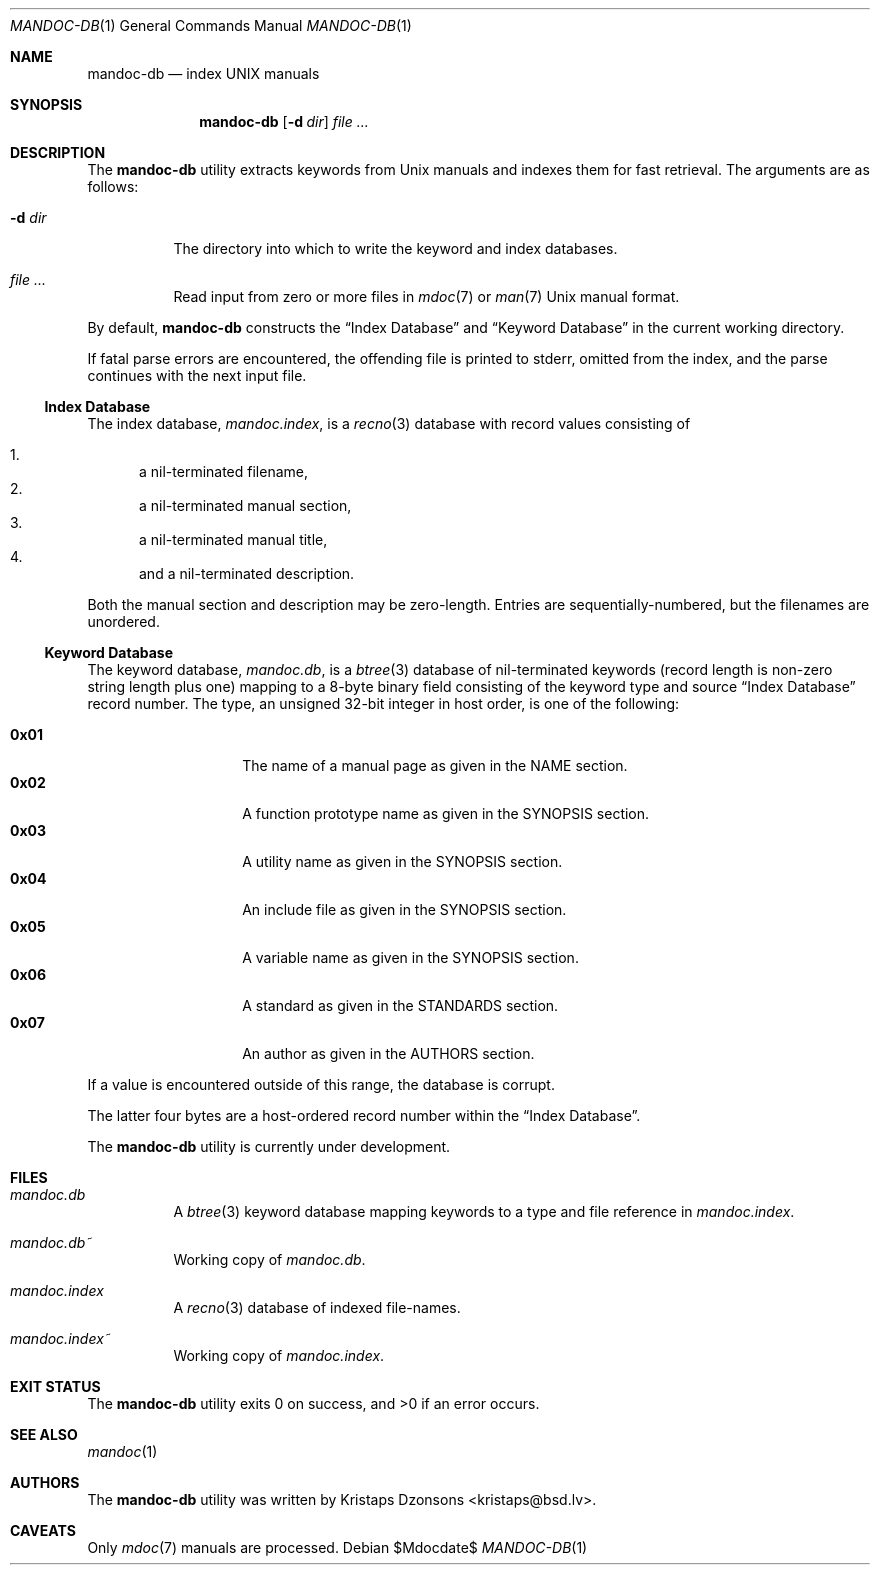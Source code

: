 .\"	$Id$
.\"
.\" Copyright (c) 2011 Kristaps Dzonsons <kristaps@bsd.lv>
.\"
.\" Permission to use, copy, modify, and distribute this software for any
.\" purpose with or without fee is hereby granted, provided that the above
.\" copyright notice and this permission notice appear in all copies.
.\"
.\" THE SOFTWARE IS PROVIDED "AS IS" AND THE AUTHOR DISCLAIMS ALL WARRANTIES
.\" WITH REGARD TO THIS SOFTWARE INCLUDING ALL IMPLIED WARRANTIES OF
.\" MERCHANTABILITY AND FITNESS. IN NO EVENT SHALL THE AUTHOR BE LIABLE FOR
.\" ANY SPECIAL, DIRECT, INDIRECT, OR CONSEQUENTIAL DAMAGES OR ANY DAMAGES
.\" WHATSOEVER RESULTING FROM LOSS OF USE, DATA OR PROFITS, WHETHER IN AN
.\" ACTION OF CONTRACT, NEGLIGENCE OR OTHER TORTIOUS ACTION, ARISING OUT OF
.\" OR IN CONNECTION WITH THE USE OR PERFORMANCE OF THIS SOFTWARE.
.\"
.Dd $Mdocdate$
.Dt MANDOC-DB 1
.Os
.Sh NAME
.Nm mandoc-db
.Nd index UNIX manuals
.Sh SYNOPSIS
.Nm
.Op Fl d Ar dir
.Ar
.Sh DESCRIPTION
The
.Nm
utility extracts keywords from
.Ux
manuals and indexes them for fast retrieval.
The arguments are as follows:
.Bl -tag -width Ds
.It Fl d Ar dir
The directory into which to write the keyword and index databases.
.It Ar
Read input from zero or more files in
.Xr mdoc 7
or
.Xr man 7
.Ux
manual format.
.El
.Pp
By default,
.Nm
constructs the
.Sx Index Database
and
.Sx Keyword Database
in the current working directory.
.Pp
If fatal parse errors are encountered, the offending file is printed to
stderr, omitted from the index, and the parse continues with the next
input file.
.Ss Index Database
The index database,
.Pa mandoc.index ,
is a
.Xr recno 3
database with record values consisting of
.Pp
.Bl -enum -compact
.It
a nil-terminated filename,
.It
a nil-terminated manual section,
.It
a nil-terminated manual title,
.It
and a nil-terminated description.
.El
.Pp
Both the manual section and description may be zero-length.
Entries are sequentially-numbered, but the filenames are unordered.
.Ss Keyword Database
The keyword database,
.Pa mandoc.db ,
is a
.Xr btree 3
database of nil-terminated keywords (record length is non-zero string
length plus one) mapping to a 8-byte binary field consisting of the
keyword type and source
.Sx Index Database
record number.
The type, an unsigned 32-bit integer in host order, is one of the
following:
.Pp
.Bl -tag -width Ds -offset indent -compact
.It Li 0x01
The name of a manual page as given in the NAME section.
.It Li 0x02
A function prototype name as given in the SYNOPSIS section.
.It Li 0x03
A utility name as given in the SYNOPSIS section.
.It Li 0x04
An include file as given in the SYNOPSIS section.
.It Li 0x05
A variable name as given in the SYNOPSIS section.
.It Li 0x06
A standard as given in the STANDARDS section.
.It Li 0x07
An author as given in the AUTHORS section.
.El
.Pp
If a value is encountered outside of this range, the database is
corrupt.
.Pp
The latter four bytes are a host-ordered record number within the
.Sx Index Database .
.Pp
The
.Nm
utility is
.Ud
.Sh FILES
.Bl -tag -width Ds
.It Pa mandoc.db
A
.Xr btree 3
keyword database mapping keywords to a type and file reference in
.Pa mandoc.index .
.It Pa mandoc.db~
Working copy of
.Pa mandoc.db .
.It Pa mandoc.index
A
.Xr recno 3
database of indexed file-names.
.It Pa mandoc.index~
Working copy of
.Pa mandoc.index .
.El
.Sh EXIT STATUS
.Ex -std
.Sh SEE ALSO
.Xr mandoc 1
.Sh AUTHORS
The
.Nm
utility was written by
.An Kristaps Dzonsons Aq kristaps@bsd.lv .
.Sh CAVEATS
Only
.Xr mdoc 7
manuals are processed.
